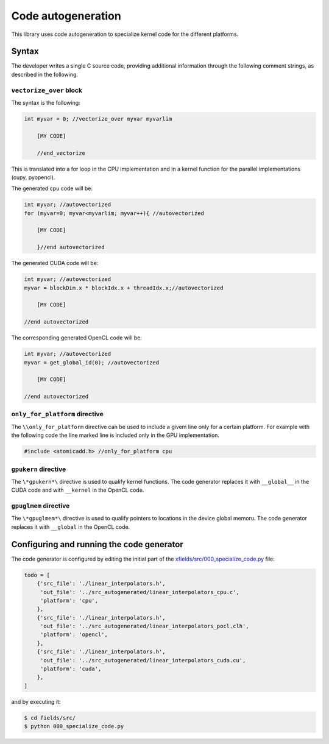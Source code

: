 Code autogeneration
===================

This library uses code autogeneration to specialize kernel code for the different platforms.

Syntax
------

The developer writes a single C source code, providing additional information through the following comment strings, as described in the following.

``vectorize_over`` block
~~~~~~~~~~~~~~~~~~~~~~~~

The syntax is the following:

.. code-block:: C

    int myvar = 0; //vectorize_over myvar myvarlim

        [MY CODE]

        //end_vectorize

This is translated into a for loop in the CPU implementation and in a kernel function for the parallel implementations (cupy, pyopencl).

The generated cpu code will be:

.. code-block:: C

    int myvar; //autovectorized
    for (myvar=0; myvar<myvarlim; myvar++){ //autovectorized

        [MY CODE]

        }//end autovectorized

The generated CUDA code will be:

.. code-block:: C

    int myvar; //autovectorized
    myvar = blockDim.x * blockIdx.x + threadIdx.x;//autovectorized

        [MY CODE]

    //end autovectorized

The corresponding generated OpenCL code will be:

.. code-block:: C

    int myvar; //autovectorized
    myvar = get_global_id(0); //autovectorized

        [MY CODE]

    //end autovectorized


``only_for_platform`` directive
~~~~~~~~~~~~~~~~~~~~~~~~~~~~~~~
The ``\\only_for_platform`` directive can be used to include a givem line only for a certain platform.
For example with the following code the line marked line is included only in the GPU implementation.

.. code-block:: C

    #include <atomicadd.h> //only_for_platform cpu

``gpukern`` directive
~~~~~~~~~~~~~~~~~~~~~

The ``\*gpukern*\`` directive is used to qualify kernel functions. The code generator replaces it with ``__global__`` in the CUDA code and with ``__kernel`` in the OpenCL code.


``gpuglmem`` directive
~~~~~~~~~~~~~~~~~~~~~~~

The ``\*gpuglmem*\`` directive is used to qualify pointers to locations in the device global memoru. The code generator replaces it with ``__global`` in the OpenCL code.


Configuring and running the code generator
------------------------------------------

The code generator is configured by editing the initial part of the `xfields/src/000_specialize_code.py <autogfile>`_ file:

.. code-block:: python

    todo = [
        {'src_file': './linear_interpolators.h',
         'out_file': '../src_autogenerated/linear_interpolators_cpu.c',
         'platform': 'cpu',
        },
        {'src_file': './linear_interpolators.h',
         'out_file': '../src_autogenerated/linear_interpolators_pocl.clh',
         'platform': 'opencl',
        },
        {'src_file': './linear_interpolators.h',
         'out_file': '../src_autogenerated/linear_interpolators_cuda.cu',
         'platform': 'cuda',
        },
    ]

.. _autogfile: https://github.com/xsuite/xfields/blob/master/xfields/src/000_specialize_code.py

and by executing it:

.. code-block:: bash

    $ cd fields/src/
    $ python 000_specialize_code.py







